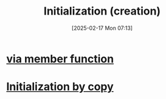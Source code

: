 :PROPERTIES:
:ID:       cabc5cc5-1aa2-4e44-95a3-bc833f3af227
:END:
#+title: Initialization (creation)
#+date: [2025-02-17 Mon 07:13]
#+startup: overview

* [[id:3032c5dc-9c27-46d9-b82f-8179e6901a4f][via member function]]
* [[id:9fac3381-1bbb-4739-af15-ee554f5a5360][Initialization by copy]]
